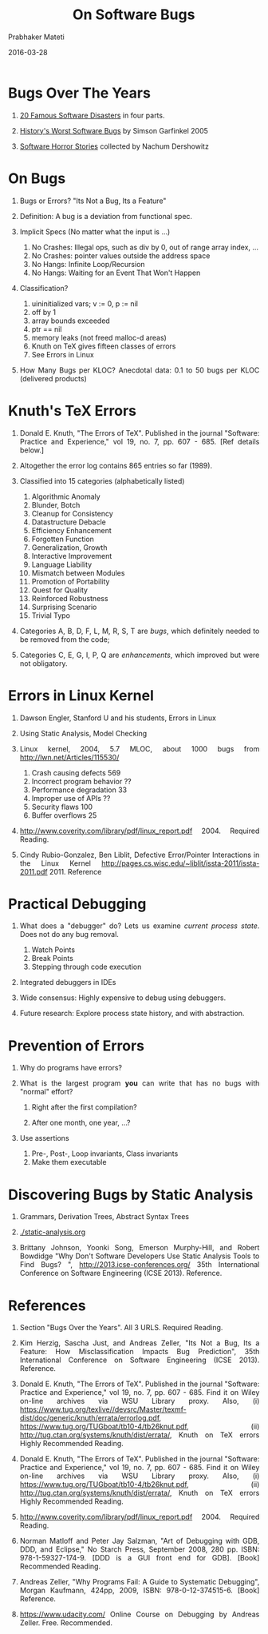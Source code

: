 # -*- mode: org -*-
#+DATE: 2016-03-28
#+AUTHOR: Prabhaker Mateti
#+DESCRIPTION: Software Engineering
#+HTML_LINK_UP: ../
#+HTML_LINK_HOME: ../../
#+HTML_HEAD: <style> P {text-align: justify} code, pre {color: brown;} @media screen {BODY {margin: 10%} }</style>
#+BIND: org-html-preamble-format (("en" "<a href=\"../../\"> ../../</a>"))
#+BIND: org-html-postamble-format (("en" "<hr size=1>Copyright &copy; 2016 %e &bull; <a href=\"http://www.wright.edu/~pmateti\"> www.wright.edu/~pmateti</a>  %d"))

#+TITLE: On Software Bugs
#+STARTUP:showeverything
#+OPTIONS: toc:t

* Bugs Over The Years

1. [[http://www.devtopics.com/20-famous-software-disasters/][20 Famous Software Disasters]] in four parts.

2. [[http://www.wired.com/software/coolapps/news/2005/11/69355?currentPage=all][History's Worst Software Bugs]] by Simson Garfinkel 2005

3. [[http://www.cs.tau.ac.il/~nachumd/horror.html][Software Horror Stories]] collected by Nachum Dershowitz


* On Bugs

1. Bugs or Errors?  "Its Not a Bug, Its a Feature"

1. Definition: A bug is a deviation from functional spec.

1. Implicit Specs (No matter what the input is ...)
   1. No Crashes: Illegal ops, such as div by 0, out of range array index, ...
   1. No Crashes: pointer values outside the address space
   1. No Hangs: Infinite Loop/Recursion
   1. No Hangs: Waiting for an Event That Won't Happen

1. Classification?
   1. uininitialized vars; v := 0, p := nil
   1. off by 1
   1. array bounds exceeded
   1. ptr == nil
   1. memory leaks (not freed malloc-d areas)
   1. Knuth on TeX gives fifteen classes of errors
   1. See Errors in Linux

1. How Many Bugs per KLOC? Anecdotal data: 0.1 to 50 bugs per KLOC
   (delivered products)

* Knuth's TeX Errors

1. Donald E. Knuth, "The Errors of TeX". Published in the journal
   "Software: Practice and Experience," vol 19, no. 7, pp. 607 - 685.
   [Ref details below.]

1. Altogether the error log contains 865 entries so far
   (1989). 

1. Classified into 15 categories (alphabetically listed)

   1. Algorithmic Anomaly
   1. Blunder, Botch
   1. Cleanup for Consistency
   1. Datastructure Debacle
   1. Efficiency Enhancement
   1. Forgotten Function
   1. Generalization, Growth
   1. Interactive Improvement
   1. Language Liability
   1. Mismatch between Modules
   1. Promotion of Portability
   1. Quest for Quality
   1. Reinforced Robustness
   1. Surprising Scenario
   1. Trivial Typo

1. Categories A, B, D, F, L, M, R, S, T are /bugs/, which definitely
   needed to be removed from the code;

1. Categories C, E, G, I, P, Q are /enhancements/, which improved but
   were not obligatory.


* Errors in Linux Kernel

1. Dawson Engler, Stanford U and his students,  Errors in Linux

1. Using Static Analysis, Model Checking

1. Linux kernel, 2004, 5.7 MLOC, about 1000 bugs from http://lwn.net/Articles/115530/ 
      1. Crash causing defects 569
      1. Incorrect program behavior ??
      1. Performance degradation 33
      2. Improper use of APIs ??
      3. Security flaws 100
      4. Buffer overflows 25

1. http://www.coverity.com/library/pdf/linux_report.pdf 2004. Required
   Reading.

1. Cindy Rubio-Gonzalez, Ben Liblit, Defective Error/Pointer
   Interactions in the Linux Kernel
   http://pages.cs.wisc.edu/~liblit/issta-2011/issta-2011.pdf 2011. Reference


* Practical Debugging

1. What does a "debugger" do? Lets us examine /current process
   state/.  Does not do any bug removal.

   1. Watch Points
   2. Break Points
   3. Stepping through code execution

2. Integrated debuggers in IDEs

3. Wide consensus: Highly expensive to debug using debuggers.

4. Future research: Explore process state history, and with abstraction.

* Prevention of Errors

1. Why do programs have errors? 

2. What is the largest program *you* can write that has no bugs with
   "normal" effort?

   1. Right after the first compilation?

   2. After one month, one year, ...?

3. Use assertions
   1. Pre-, Post-, Loop invariants, Class invariants
   2. Make them executable

* Discovering Bugs by Static Analysis

1. Grammars, Derivation Trees, Abstract Syntax Trees

1. [[./static-analysis.org]]

1. Brittany Johnson, Yoonki Song, Emerson Murphy-Hill, and Robert
   Bowdidge "Why Don't Software Developers Use Static Analysis Tools
   to Find Bugs? ", http://2013.icse-conferences.org/ 35th
   International Conference on Software Engineering (ICSE
   2013). Reference.


* References

1. Section "Bugs Over the Years".  All 3 URLS.  Required Reading.

1. Kim Herzig, Sascha Just, and Andreas Zeller, "Its Not a Bug, Its a
   Feature: How Misclassification Impacts Bug Prediction", 35th
   International Conference on Software Engineering (ICSE
   2013). Reference.

1. Donald E. Knuth, "The Errors of TeX". Published in the journal
   "Software: Practice and Experience," vol 19, no. 7, pp. 607 - 685.
   Find it on Wiley on-line archives via WSU Library proxy.  Also, (i)
   https://www.tug.org/texlive//devsrc/Master/texmf-dist/doc/generic/knuth/errata/errorlog.pdf,
   https://www.tug.org/TUGboat/tb10-4/tb26knut.pdf, (ii)
   http://tug.ctan.org/systems/knuth/dist/errata/, Knuth on TeX errors
   Highly Recommended Reading.

1. Donald E. Knuth, "The Errors of TeX". Published in the journal
   "Software: Practice and Experience," vol 19, no. 7, pp. 607 - 685.
   Find it on Wiley on-line archives via WSU Library proxy.  Also, (i)
   https://www.tug.org/TUGboat/tb10-4/tb26knut.pdf, (ii)
   http://tug.ctan.org/systems/knuth/dist/errata/, Knuth on TeX errors
   Highly Recommended Reading.

1. http://www.coverity.com/library/pdf/linux_report.pdf 2004. Required
   Reading.

1. Norman Matloff and Peter Jay Salzman, "Art of Debugging with GDB,
   DDD, and Eclipse," No Starch Press, September 2008, 280 pp.  ISBN:
   978-1-59327-174-9.  [DDD is a GUI front end for GDB]. [Book]
   Recommended Reading.

1. Andreas Zeller, "Why Programs Fail: A Guide to Systematic
   Debugging", Morgan Kaufmann, 424pp, 2009, ISBN: 978-0-12-374515-6.
   [Book] Reference.

1. https://www.udacity.com/ Online Course on Debugging by Andreas
   Zeller.  Free.  Recommended.

